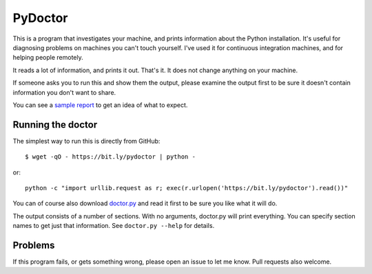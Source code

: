 ########
PyDoctor
########


This is a program that investigates your machine, and prints information about
the Python installation.  It's useful for diagnosing problems on machines you
can't touch yourself.  I've used it for continuous integration machines, and
for helping people remotely.

It reads a lot of information, and prints it out.  That's it.  It does not
change anything on your machine.

If someone asks you to run this and show them the output, please examine the
output first to be sure it doesn't contain information you don't want to share.

You can see a `sample report`_ to get an idea of what to expect.


Running the doctor
==================

The simplest way to run this is directly from GitHub::

    $ wget -qO - https://bit.ly/pydoctor | python -

or::

    python -c "import urllib.request as r; exec(r.urlopen('https://bit.ly/pydoctor').read())"

You can of course also download `doctor.py`_ and read it first to be sure you
like what it will do.

The output consists of a number of sections.  With no arguments, doctor.py will
print everything.  You can specify section names to get just that information.
See ``doctor.py --help`` for details.


Problems
========

If this program fails, or gets something wrong, please open an issue to let
me know.  Pull requests also welcome.


.. _sample report: https://raw.githubusercontent.com/nedbat/pydoctor/master/sample_report.txt
.. _doctor.py: https://raw.githubusercontent.com/nedbat/pydoctor/master/doctor.py

